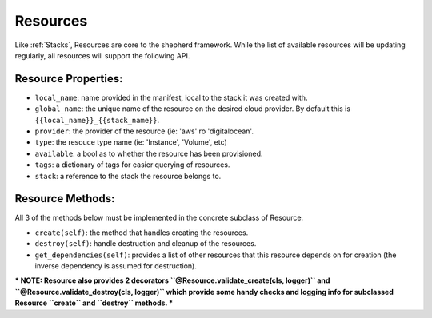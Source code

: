 .. _resources:

Resources
============

Like :ref:`Stacks`, Resources are core to the shepherd framework. While the list of available resources will be updating regularly, all resources will support the following API.


Resource Properties:
----------------------

- ``local_name``: name provided in the manifest, local to the stack it was created with.
- ``global_name``: the unique name of the resource on the desired cloud provider. By default this is ``{{local_name}}_{{stack_name}}``.
- ``provider``: the provider of the resource (ie: 'aws' ro 'digitalocean'.
- ``type``: the resouce type name (ie: 'Instance', 'Volume', etc)
- ``available``: a bool as to whether the resource has been provisioned.
- ``tags``: a dictionary of tags for easier querying of resources.
- ``stack``: a reference to the stack the resource belongs to.


Resource Methods:
---------------------

All 3 of the methods below must be implemented in the concrete subclass of Resource.

- ``create(self)``: the method that handles creating the resources.
- ``destroy(self)``: handle destruction and cleanup of the resources.
- ``get_dependencies(self)``: provides a list of other resources that this resource depends on for creation (the inverse dependency is assumed for destruction).


*** NOTE: Resource also provides 2 decorators ``@Resource.validate_create(cls, logger)`` and ``@Resource.validate_destroy(cls, logger)`` which provide some handy checks and logging info for subclassed Resource ``create`` and ``destroy`` methods. ***
